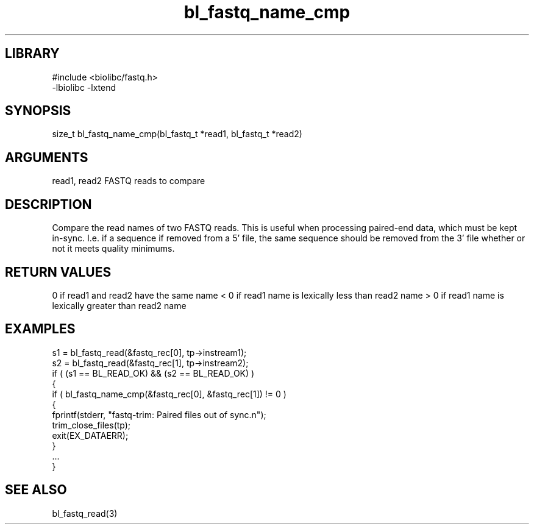 \" Generated by c2man from bl_fastq_name_cmp.c
.TH bl_fastq_name_cmp 3

.SH LIBRARY
\" Indicate #includes, library name, -L and -l flags
.nf
.na
#include <biolibc/fastq.h>
-lbiolibc -lxtend
.ad
.fi

\" Convention:
\" Underline anything that is typed verbatim - commands, etc.
.SH SYNOPSIS
.PP
size_t  bl_fastq_name_cmp(bl_fastq_t *read1, bl_fastq_t *read2)

.SH ARGUMENTS
.nf
.na
read1, read2    FASTQ reads to compare
.ad
.fi

.SH DESCRIPTION

Compare the read names of two FASTQ reads.  This is useful when
processing paired-end data, which must be kept in-sync.  I.e.
if a sequence if removed from a 5' file, the same sequence should
be removed from the 3' file whether or not it meets quality
minimums.

.SH RETURN VALUES

0 if read1 and read2 have the same name
< 0 if read1 name is lexically less than read2 name
> 0 if read1 name is lexically greater than read2 name

.SH EXAMPLES
.nf
.na

s1 = bl_fastq_read(&fastq_rec[0], tp->instream1);
s2 = bl_fastq_read(&fastq_rec[1], tp->instream2);
if ( (s1 == BL_READ_OK) && (s2 == BL_READ_OK) )
{
    if ( bl_fastq_name_cmp(&fastq_rec[0], &fastq_rec[1]) != 0 )
    {
        fprintf(stderr, "fastq-trim: Paired files out of sync.n");
        trim_close_files(tp);
        exit(EX_DATAERR);
    }
    ...
}
.ad
.fi

.SH SEE ALSO

bl_fastq_read(3)

